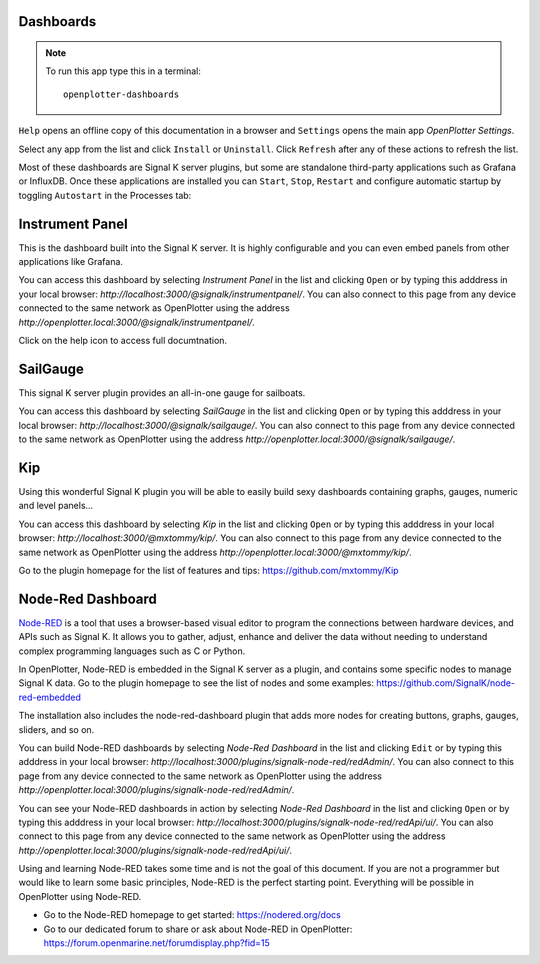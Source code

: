 .. |DB| image:: img/openplotter-dashboards.png
.. |mhelp| image:: ../img/help.png
.. |mSettings| image:: ../img/settings.png
.. |DBshow| image:: img/show.png
.. |DBedit| image:: img/edit.png
.. |DBinstall| image:: img/install.png
.. |DBuninstall| image:: img/uninstall.png
.. |DBrefresh| image:: img/refresh.png
.. |DBstart| image:: img/start.png
.. |DBstop| image:: img/stop.png
.. |DBrestart| image:: img/restart.png
.. |DBprocess| image:: img/process.png
.. |DBhelp| image:: img/help-on-icon.png

|DB| Dashboards
###############

.. note::
	To run this app type this in a terminal:

	.. parsed-literal::

		openplotter-dashboards

|mhelp| ``Help`` opens an offline copy of this documentation in a browser and |mSettings| ``Settings`` opens the main app *OpenPlotter Settings*.

.. image:: img/dashboards0.png

Select any app from the list and click |DBinstall| ``Install`` or |DBuninstall| ``Uninstall``. Click |DBrefresh| ``Refresh`` after any of these actions to refresh the list.

Most of these dashboards are Signal K server plugins, but some are standalone third-party applications such as Grafana or InfluxDB. Once these applications are installed you can |DBstart| ``Start``, |DBstop| ``Stop``, |DBrestart| ``Restart`` and configure automatic startup by toggling ``Autostart`` in the |DBprocess| Processes tab:

.. image:: img/dashboards1.png


Instrument Panel
################

.. image:: img/instrumentpanel.png

This is the dashboard built into the Signal K server. It is highly configurable and you can even embed panels from other applications like Grafana.

You can access this dashboard by selecting *Instrument Panel* in the list and clicking |DBshow| ``Open`` or by typing this adddress in your local browser: *http://localhost:3000/@signalk/instrumentpanel/*. You can also connect to this page from any device connected to the same network as OpenPlotter using the address *http://openplotter.local:3000/@signalk/instrumentpanel/*.

Click on the |DBhelp| help icon to access full documtnation.

SailGauge
#########

.. image:: img/sailgauge.png

This signal K server plugin provides an all-in-one gauge for sailboats.

You can access this dashboard by selecting *SailGauge* in the list and clicking |DBshow| ``Open`` or by typing this adddress in your local browser: *http://localhost:3000/@signalk/sailgauge/*. You can also connect to this page from any device connected to the same network as OpenPlotter using the address *http://openplotter.local:3000/@signalk/sailgauge/*.

Kip
###

.. image:: img/kip.png

Using this wonderful Signal K plugin you will be able to easily build sexy dashboards containing graphs, gauges, numeric and level panels...

You can access this dashboard by selecting *Kip* in the list and clicking |DBshow| ``Open`` or by typing this adddress in your local browser: *http://localhost:3000/@mxtommy/kip/*. You can also connect to this page from any device connected to the same network as OpenPlotter using the address *http://openplotter.local:3000/@mxtommy/kip/*.

Go to the plugin homepage for the list of features and tips: https://github.com/mxtommy/Kip


Node-Red Dashboard
##################

.. image:: img/nodered_dashboard.png

`Node-RED <https://nodered.org/>`_ is a tool that uses a browser-based visual editor to program the connections between hardware devices, and APIs such as Signal K. It allows you to gather, adjust, enhance and deliver the data without needing to understand complex programming languages such as C or Python.

In OpenPlotter, Node-RED is embedded in the Signal K server as a plugin, and contains some specific nodes to manage Signal K data. Go to the plugin homepage to see the list of nodes and some examples: https://github.com/SignalK/node-red-embedded

The installation also includes the node-red-dashboard plugin that adds more nodes for creating buttons, graphs, gauges, sliders, and so on.

You can build Node-RED dashboards by selecting *Node-Red Dashboard* in the list and clicking |DBedit| ``Edit`` or by typing this adddress in your local browser: *http://localhost:3000/plugins/signalk-node-red/redAdmin/*. You can also connect to this page from any device connected to the same network as OpenPlotter using the address *http://openplotter.local:3000/plugins/signalk-node-red/redAdmin/*.

You can see your Node-RED dashboards in action by selecting *Node-Red Dashboard* in the list and clicking |DBshow| ``Open`` or by typing this adddress in your local browser: *http://localhost:3000/plugins/signalk-node-red/redApi/ui/*. You can also connect to this page from any device connected to the same network as OpenPlotter using the address *http://openplotter.local:3000/plugins/signalk-node-red/redApi/ui/*.

Using and learning Node-RED takes some time and is not the goal of this document. If you are not a programmer but would like to learn some basic principles, Node-RED is the perfect starting point. Everything will be possible in OpenPlotter using Node-RED.

- Go to the Node-RED homepage to get started: https://nodered.org/docs
- Go to our dedicated forum to share or ask about Node-RED in OpenPlotter: https://forum.openmarine.net/forumdisplay.php?fid=15
